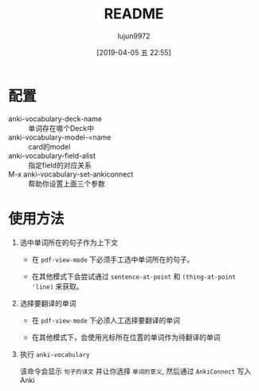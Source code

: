 #+TITLE: README
#+AUTHOR: lujun9972
#+TAGS: anki-vocabulary.el
#+DATE: [2019-04-05 五 22:55]
#+LANGUAGE:  zh-CN
#+STARTUP:  inlineimages
#+OPTIONS:  H:6 num:nil toc:t \n:nil ::t |:t ^:nil -:nil f:t *:t <:nil

* 配置
+ anki-vocabulary-deck-name :: 单词存在哪个Deck中
+ anki-vocabulary-model-=name :: card的model
+ anki-vocabulary-field-alist :: 指定field的对应关系
+ M-x anki-vocabulary-set-ankiconnect :: 帮助你设置上面三个参数
* 使用方法
1. 选中单词所在的句子作为上下文

   + 在 =pdf-view-mode= 下必须手工选中单词所在的句子。

   + 在其他模式下会尝试通过 =sentence-at-point= 和 =(thing-at-point 'line)= 来获取。

2. 选择要翻译的单词

   + 在 =pdf-view-mode= 下必须人工选择要翻译的单词

   + 在其他模式下，会使用光标所在位置的单词作为待翻译的单词

3. 执行 =anki-vocabulary=
   
   该命令会显示 =句子的译文= 并让你选择 =单词的意义=, 然后通过 =AnkiConnect= 写入Anki
